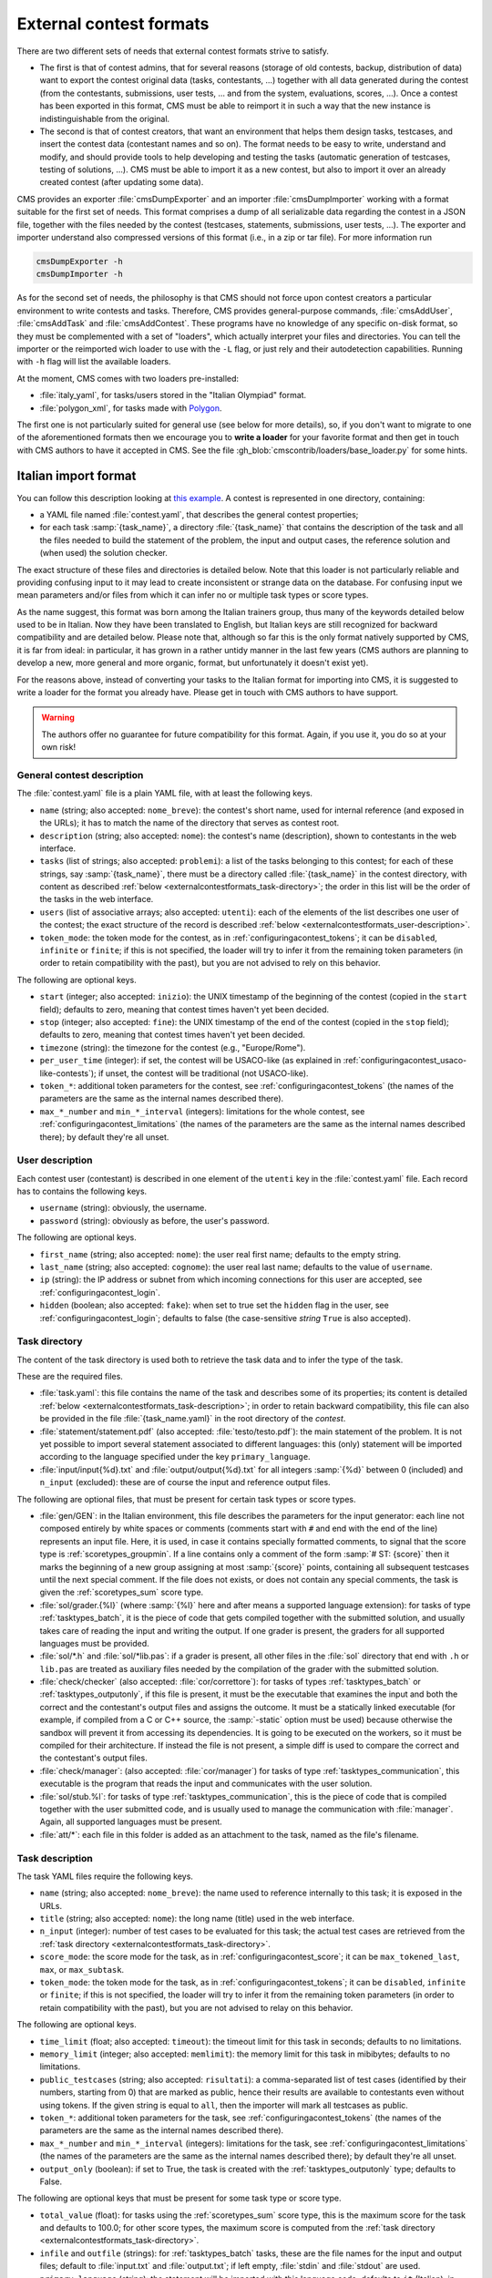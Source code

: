 External contest formats
************************

There are two different sets of needs that external contest formats strive to satisfy.

- The first is that of contest admins, that for several reasons (storage of old contests, backup, distribution of data) want to export the contest original data (tasks, contestants, ...) together with all data generated during the contest (from the contestants, submissions, user tests, ... and from the system, evaluations, scores, ...). Once a contest has been exported in this format, CMS must be able to reimport it in such a way that the new instance is indistinguishable from the original.

- The second is that of contest creators, that want an environment that helps them design tasks, testcases, and insert the contest data (contestant names and so on). The format needs to be easy to write, understand and modify, and should provide tools to help developing and testing the tasks (automatic generation of testcases, testing of solutions, ...). CMS must be able to import it as a new contest, but also to import it over an already created contest (after updating some data).

CMS provides an exporter :file:`cmsDumpExporter` and an importer :file:`cmsDumpImporter` working with a format suitable for the first set of needs. This format comprises a dump of all serializable data regarding the contest in a JSON file, together with the files needed by the contest (testcases, statements, submissions, user tests, ...). The exporter and importer understand also compressed versions of this format (i.e., in a zip or tar file). For more information run

.. sourcecode:: bash

    cmsDumpExporter -h
    cmsDumpImporter -h

As for the second set of needs, the philosophy is that CMS should not force upon contest creators a particular environment to write contests and tasks. Therefore, CMS provides general-purpose commands, :file:`cmsAddUser`, :file:`cmsAddTask` and :file:`cmsAddContest`. These programs have no knowledge of any specific on-disk format, so they must be complemented with a set of "loaders", which actually interpret your files and directories. You can tell the importer or the reimported wich loader to use with the ``-L`` flag, or just rely and their autodetection capabilities. Running with ``-h`` flag will list the available loaders.

At the moment, CMS comes with two loaders pre-installed:

* :file:`italy_yaml`, for tasks/users stored in the "Italian Olympiad" format.
* :file:`polygon_xml`, for tasks made with `Polygon <https://polygon.codeforces.com/>`__.

The first one is not particularly suited for general use (see below for more details), so, if you don't want to migrate to one of the aforementioned formats then we encourage you to **write a loader** for your favorite format and then get in touch with CMS authors to have it accepted in CMS. See the file :gh_blob:`cmscontrib/loaders/base_loader.py` for some hints.


Italian import format
=====================

You can follow this description looking at `this example <https://github.com/cms-dev/con_test>`_. A contest is represented in one directory, containing:

- a YAML file named :file:`contest.yaml`, that describes the general contest properties;

- for each task :samp:`{task_name}`, a directory :file:`{task_name}` that contains the description of the task and all the files needed to build the statement of the problem, the input and output cases, the reference solution and (when used) the solution checker.

The exact structure of these files and directories is detailed below. Note that this loader is not particularly reliable and providing confusing input to it may lead to create inconsistent or strange data on the database. For confusing input we mean parameters and/or files from which it can infer no or multiple task types or score types.

As the name suggest, this format was born among the Italian trainers group, thus many of the keywords detailed below used to be in Italian. Now they have been translated to English, but Italian keys are still recognized for backward compatibility and are detailed below. Please note that, although so far this is the only format natively supported by CMS, it is far from ideal: in particular, it has grown in a rather untidy manner in the last few years (CMS authors are planning to develop a new, more general and more organic, format, but unfortunately it doesn't exist yet).

For the reasons above, instead of converting your tasks to the Italian format for importing into CMS, it is suggested to write a loader for the format you already have. Please get in touch with CMS authors to have support.

.. warning::

   The authors offer no guarantee for future compatibility for this format. Again, if you use it, you do so at your own risk!


General contest description
---------------------------

The :file:`contest.yaml` file is a plain YAML file, with at least the following keys.

- ``name`` (string; also accepted: ``nome_breve``): the contest's short name, used for internal reference (and exposed in the URLs); it has to match the name of the directory that serves as contest root.

- ``description`` (string; also accepted: ``nome``): the contest's name (description), shown to contestants in the web interface.

- ``tasks`` (list of strings; also accepted: ``problemi``): a list of the tasks belonging to this contest; for each of these strings, say :samp:`{task_name}`, there must be a directory called :file:`{task_name}` in the contest directory, with content as described :ref:`below <externalcontestformats_task-directory>`; the order in this list will be the order of the tasks in the web interface.

- ``users`` (list of associative arrays; also accepted: ``utenti``): each of the elements of the list describes one user of the contest; the exact structure of the record is described :ref:`below <externalcontestformats_user-description>`.

- ``token_mode``: the token mode for the contest, as in :ref:`configuringacontest_tokens`; it can be ``disabled``, ``infinite`` or ``finite``; if this is not specified, the loader will try to infer it from the remaining token parameters (in order to retain compatibility with the past), but you are not advised to rely on this behavior.

The following are optional keys.

- ``start`` (integer; also accepted: ``inizio``): the UNIX timestamp of the beginning of the contest (copied in the ``start`` field); defaults to zero, meaning that contest times haven't yet been decided.

- ``stop`` (integer; also accepted: ``fine``): the UNIX timestamp of the end of the contest (copied in the ``stop`` field); defaults to zero, meaning that contest times haven't yet been decided.

- ``timezone`` (string): the timezone for the contest (e.g., "Europe/Rome").

- ``per_user_time`` (integer): if set, the contest will be USACO-like (as explained in :ref:`configuringacontest_usaco-like-contests`); if unset, the contest will be traditional (not USACO-like).

- ``token_*``: additional token parameters for the contest, see :ref:`configuringacontest_tokens` (the names of the parameters are the same as the internal names described there).

- ``max_*_number`` and ``min_*_interval`` (integers): limitations for the whole contest, see :ref:`configuringacontest_limitations` (the names of the parameters are the same as the internal names described there); by default they're all unset.


.. _externalcontestformats_user-description:

User description
----------------

Each contest user (contestant) is described in one element of the ``utenti`` key in the :file:`contest.yaml` file. Each record has to contains the following keys.

- ``username`` (string): obviously, the username.

- ``password`` (string): obviously as before, the user's password.

The following are optional keys.

- ``first_name`` (string; also accepted: ``nome``): the user real first name; defaults to the empty string.

- ``last_name`` (string; also accepted: ``cognome``): the user real last name; defaults to the value of ``username``.

- ``ip`` (string): the IP address or subnet from which incoming connections for this user are accepted, see :ref:`configuringacontest_login`.

- ``hidden`` (boolean; also accepted: ``fake``): when set to true set the ``hidden`` flag in the user, see :ref:`configuringacontest_login`; defaults to false (the case-sensitive *string* ``True`` is also accepted).


.. _externalcontestformats_task-directory:

Task directory
--------------

The content of the task directory is used both to retrieve the task data and to infer the type of the task.

These are the required files.

- :file:`task.yaml`: this file contains the name of the task and describes some of its properties; its content is detailed :ref:`below <externalcontestformats_task-description>`; in order to retain backward compatibility, this file can also be provided in the file :file:`{task_name.yaml}` in the root directory of the *contest*.

- :file:`statement/statement.pdf` (also accepted: :file:`testo/testo.pdf`): the main statement of the problem. It is not yet possible to import several statement associated to different languages: this (only) statement will be imported according to the language specified under the key ``primary_language``.

- :file:`input/input{%d}.txt` and :file:`output/output{%d}.txt` for all integers :samp:`{%d}` between 0 (included) and ``n_input`` (excluded): these are of course the input and reference output files.

The following are optional files, that must be present for certain task types or score types.

- :file:`gen/GEN`: in the Italian environment, this file describes the parameters for the input generator: each line not composed entirely by white spaces or comments (comments start with ``#`` and end with the end of the line) represents an input file. Here, it is used, in case it contains specially formatted comments, to signal that the score type is :ref:`scoretypes_groupmin`. If a line contains only a comment of the form :samp:`# ST: {score}` then it marks the beginning of a new group assigning at most :samp:`{score}` points, containing all subsequent testcases until the next special comment. If the file does not exists, or does not contain any special comments, the task is given the :ref:`scoretypes_sum` score type.

- :file:`sol/grader.{%l}` (where :samp:`{%l}` here and after means a supported language extension): for tasks of type :ref:`tasktypes_batch`, it is the piece of code that gets compiled together with the submitted solution, and usually takes care of reading the input and writing the output. If one grader is present, the graders for all supported languages must be provided.

- :file:`sol/*.h` and :file:`sol/*lib.pas`: if a grader is present, all other files in the :file:`sol` directory that end with ``.h`` or ``lib.pas`` are treated as auxiliary files needed by the compilation of the grader with the submitted solution.

- :file:`check/checker` (also accepted: :file:`cor/correttore`): for tasks of types :ref:`tasktypes_batch` or :ref:`tasktypes_outputonly`, if this file is present, it must be the executable that examines the input and both the correct and the contestant's output files and assigns the outcome. It must be a statically linked executable (for example, if compiled from a C or C++ source, the :samp:`-static` option must be used) because otherwise the sandbox will prevent it from accessing its dependencies. It is going to be executed on the workers, so it must be compiled for their architecture. If instead the file is not present, a simple diff is used to compare the correct and the contestant's output files.

- :file:`check/manager`: (also accepted: :file:`cor/manager`) for tasks of type :ref:`tasktypes_communication`, this executable is the program that reads the input and communicates with the user solution.

- :file:`sol/stub.%l`: for tasks of type :ref:`tasktypes_communication`, this is the piece of code that is compiled together with the user submitted code, and is usually used to manage the communication with :file:`manager`. Again, all supported languages must be present.

- :file:`att/*`: each file in this folder is added as an attachment to the task, named as the file's filename.


.. _externalcontestformats_task-description:

Task description
----------------

The task YAML files require the following keys.

- ``name`` (string; also accepted: ``nome_breve``): the name used to reference internally to this task; it is exposed in the URLs.

- ``title`` (string; also accepted: ``nome``): the long name (title) used in the web interface.

- ``n_input`` (integer): number of test cases to be evaluated for this task; the actual test cases are retrieved from the :ref:`task directory <externalcontestformats_task-directory>`.

- ``score_mode``: the score mode for the task, as in :ref:`configuringacontest_score`; it can be ``max_tokened_last``, ``max``, or ``max_subtask``.

- ``token_mode``: the token mode for the task, as in :ref:`configuringacontest_tokens`; it can be ``disabled``, ``infinite`` or ``finite``; if this is not specified, the loader will try to infer it from the remaining token parameters (in order to retain compatibility with the past), but you are not advised to relay on this behavior.

The following are optional keys.

- ``time_limit`` (float; also accepted: ``timeout``): the timeout limit for this task in seconds; defaults to no limitations.

- ``memory_limit`` (integer; also accepted: ``memlimit``): the memory limit for this task in mibibytes; defaults to no limitations.

- ``public_testcases`` (string; also accepted: ``risultati``): a comma-separated list of test cases (identified by their numbers, starting from 0) that are marked as public, hence their results are available to contestants even without using tokens. If the given string is equal to ``all``, then the importer will mark all testcases as public.

- ``token_*``: additional token parameters for the task, see :ref:`configuringacontest_tokens` (the names of the parameters are the same as the internal names described there).

- ``max_*_number`` and ``min_*_interval`` (integers): limitations for the task, see :ref:`configuringacontest_limitations` (the names of the parameters are the same as the internal names described there); by default they're all unset.

- ``output_only`` (boolean): if set to True, the task is created with the :ref:`tasktypes_outputonly` type; defaults to False.

The following are optional keys that must be present for some task type or score type.

- ``total_value`` (float): for tasks using the :ref:`scoretypes_sum` score type, this is the maximum score for the task and defaults to 100.0; for other score types, the maximum score is computed from the :ref:`task directory <externalcontestformats_task-directory>`.

- ``infile`` and ``outfile`` (strings): for :ref:`tasktypes_batch` tasks, these are the file names for the input and output files; default to :file:`input.txt` and :file:`output.txt`; if left empty, :file:`stdin` and :file:`stdout` are used.

- ``primary_language`` (string): the statement will be imported with this language code; defaults to ``it`` (Italian), in order to ensure backward compatibility.


Polygon format
==============

`Polygon <https://polygon.codeforces.com>`__ is a popular platform for the creation of tasks, and a task format, used among others by Codeforces.

Since Polygon doesn't support CMS directly, some task parameters cannot be set using the standard Polygon configuration. The importer reads from an optional file :file:`cms_conf.py` additional configuration specifics to CMS. Additionally, user can add file named contestants.txt to allow importing some set of users.

By default, all tasks are batch files, with custom checker and score type is Sum. Loaders assumes that checker is check.cpp and written with usage of testlib.h. It provides customized version of testlib.h which allows using Polygon checkers with CMS. Checkers will be compiled during importing the contest. This is important in case the architecture where the loading happens is different from the architecture of the workers.

Polygon (by now) doesn't allow custom contest-wide files, so general contest options should be hard-coded in the loader.
